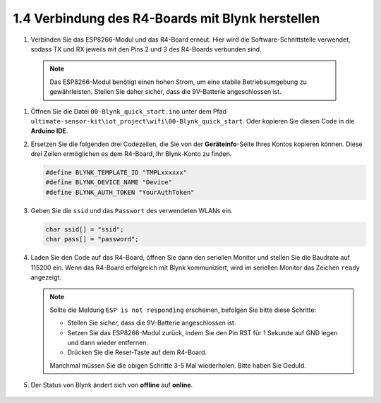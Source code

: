.. _connect_blynk:

1.4 Verbindung des R4-Boards mit Blynk herstellen
-------------------------------------------------

#. Verbinden Sie das ESP8266-Modul und das R4-Board erneut. Hier wird die Software-Schnittstelle verwendet, sodass TX und RX jeweils mit den Pins 2 und 3 des R4-Boards verbunden sind.

  .. note::

       Das ESP8266-Modul benötigt einen hohen Strom, um eine stabile Betriebsumgebung zu gewährleisten. Stellen Sie daher sicher, dass die 9V-Batterie angeschlossen ist.

  .. image:: img/wiring_r4_quickstart.png

#. Öffnen Sie die Datei ``00-Blynk_quick_start.ino`` unter dem Pfad ``ultimate-sensor-kit\iot_project\wifi\00-Blynk_quick_start``. Oder kopieren Sie diesen Code in die **Arduino IDE**.

   .. raw:: html
       
       <iframe src=https://create.arduino.cc/editor/sunfounder01/421997b2-aaa7-45d7-926a-f0aec50db99a/preview?embed style="height:510px;width:100%;margin:10px 0" frameborder=0></iframe>

#. Ersetzen Sie die folgenden drei Codezeilen, die Sie von der **Geräteinfo**-Seite Ihres Kontos kopieren können. Diese drei Zeilen ermöglichen es dem R4-Board, Ihr Blynk-Konto zu finden.

   .. code-block:: arduino

       #define BLYNK_TEMPLATE_ID "TMPLxxxxxx"
       #define BLYNK_DEVICE_NAME "Device"
       #define BLYNK_AUTH_TOKEN "YourAuthToken"
   
   .. image:: img/sp20220614174721.png

#. Geben Sie die ``ssid`` und das ``Passwort`` des verwendeten WLANs ein.

   .. code-block:: arduino

       char ssid[] = "ssid";
       char pass[] = "password";

#. Laden Sie den Code auf das R4-Board, öffnen Sie dann den seriellen Monitor und stellen Sie die Baudrate auf 115200 ein. Wenn das R4-Board erfolgreich mit Blynk kommuniziert, wird im seriellen Monitor das Zeichen ``ready`` angezeigt.

   .. image:: img/sp220607_170223.png

   .. note::
   
       Sollte die Meldung ``ESP is not responding`` erscheinen, befolgen Sie bitte diese Schritte:

       * Stellen Sie sicher, dass die 9V-Batterie angeschlossen ist.
       * Setzen Sie das ESP8266-Modul zurück, indem Sie den Pin RST für 1 Sekunde auf GND legen und dann wieder entfernen.
       * Drücken Sie die Reset-Taste auf dem R4-Board.

       Manchmal müssen Sie die obigen Schritte 3-5 Mal wiederholen. Bitte haben Sie Geduld.

#. Der Status von Blynk ändert sich von **offline** auf **online**.

    .. image:: img/sp220607_170326.png
